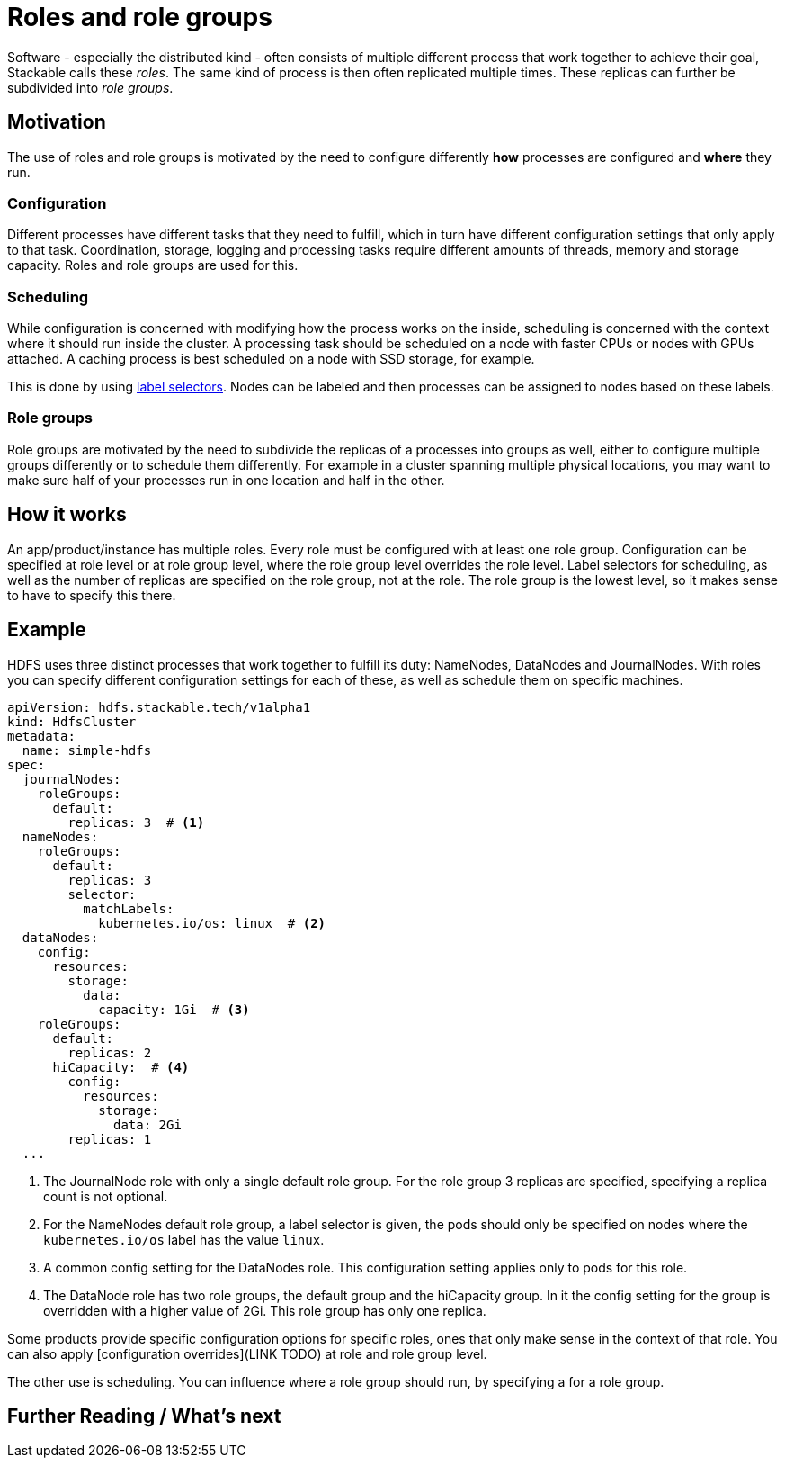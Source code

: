 = Roles and role groups

Software - especially the distributed kind - often consists of multiple different process that work together to achieve their goal, Stackable calls these _roles_. The same kind of process is then often replicated multiple times. These replicas can further be subdivided into _role groups_.

== Motivation
// configuration and scheduling
The use of roles and role groups is motivated by the need to configure differently *how* processes are configured and *where* they run.

=== Configuration
// - the "how"
// internals of the process
// thread counts, heap size,

Different processes have different tasks that they need to fulfill, which in turn have different configuration settings that only apply to that task. Coordination, storage, logging and processing tasks require different amounts of threads, memory and storage capacity. Roles and role groups are used for this.

=== Scheduling
// the "where"
// node labels for location and hardware are typical uses
// also nodes that might have GPU attached, or special storage

While configuration is concerned with modifying how the process works on the inside, scheduling is concerned with the context where it should run inside the cluster. A processing task should be scheduled on a node with faster CPUs or nodes with GPUs attached. A caching process is best scheduled on a node with SSD storage, for example.

This is done by using link:https://kubernetes.io/docs/concepts/overview/working-with-objects/labels/[label selectors]. Nodes can be labeled and then processes can be assigned to nodes based on these labels.

=== Role groups

Role groups are motivated by the need to subdivide the replicas of a processes into groups as well, either to configure multiple groups differently or to schedule them differently. For example in a cluster spanning multiple physical locations, you may want to make sure half of your processes run in one location and half in the other.

== How it works

// TODO word this better.
An app/product/instance has multiple roles. Every role must be configured with at least one role group. Configuration can be specified at role level or at role group level, where the role group level overrides the role level. Label selectors for scheduling, as well as the number of replicas are specified on the role group, not at the role. The role group is the lowest level, so it makes sense to have to specify this there.

== Example

HDFS uses three distinct processes that work together to fulfill its duty: NameNodes, DataNodes and JournalNodes. With roles you can specify different configuration settings for each of these, as well as schedule them on specific machines.

[source,yaml]
----
apiVersion: hdfs.stackable.tech/v1alpha1
kind: HdfsCluster
metadata:
  name: simple-hdfs
spec:
  journalNodes:
    roleGroups:
      default:
        replicas: 3  # <1>
  nameNodes:
    roleGroups:
      default:
        replicas: 3
        selector:
          matchLabels:
            kubernetes.io/os: linux  # <2>
  dataNodes:
    config:
      resources:
        storage:
          data:
            capacity: 1Gi  # <3>
    roleGroups:
      default:
        replicas: 2
      hiCapacity:  # <4>
        config:
          resources:
            storage:
              data: 2Gi
        replicas: 1
  ...
----

<1> The JournalNode role with only a single default role group. For the role group 3 replicas are specified, specifying a replica count is not optional.
<2> For the NameNodes default role group, a label selector is given, the pods should only be specified on nodes where the `kubernetes.io/os` label has the value `linux`.
<3> A common config setting for the DataNodes role. This configuration setting applies only to pods for this role.
<4> The DataNode role has two role groups, the default group and the hiCapacity group. In it the config setting for the group is overridden with a higher value of 2Gi. This role group has only one replica.

Some products provide specific configuration options for specific roles, ones that only make sense in the context of that role. You can also apply [configuration overrides](LINK TODO) at role and role group level.

The other use is scheduling. You can influence where a role group should run, by specifying a  for a role group.

== Further Reading / What's next